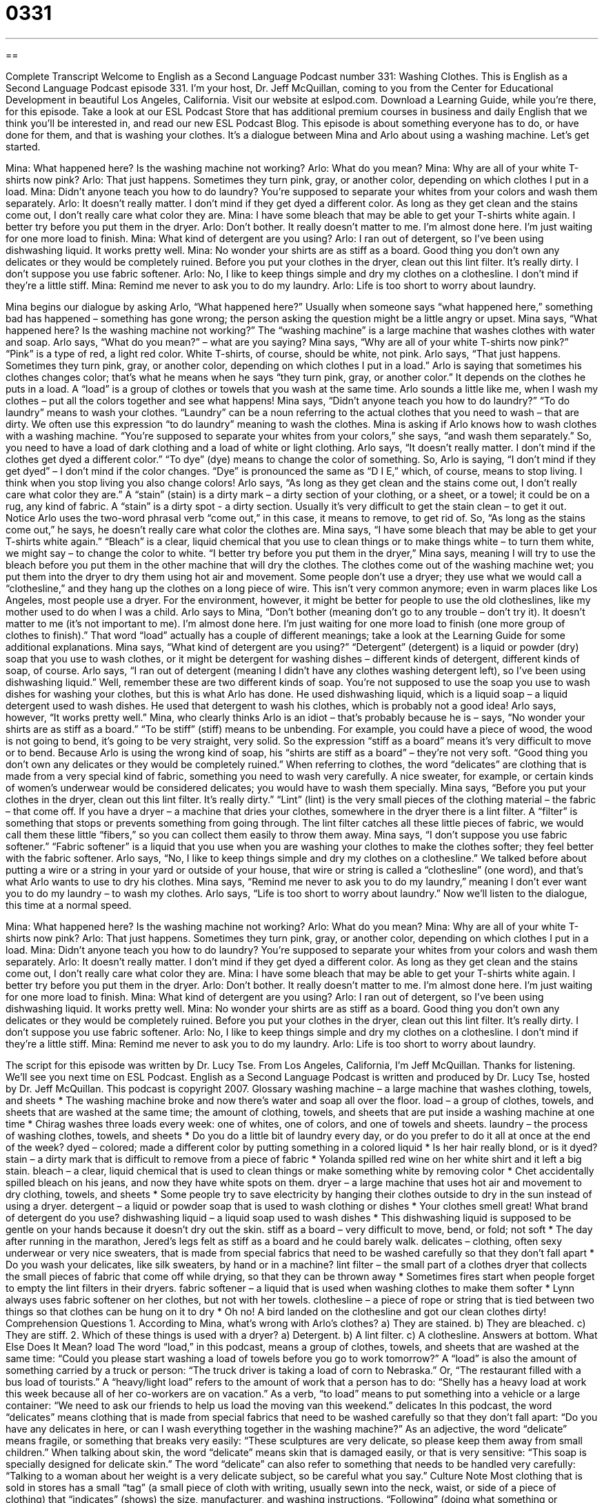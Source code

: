 = 0331
:toc: left
:toclevels: 3
:sectnums:
:stylesheet: ../../../myAdocCss.css

'''

== 

Complete Transcript
Welcome to English as a Second Language Podcast number 331: Washing Clothes.
This is English as a Second Language Podcast episode 331. I’m your host, Dr. Jeff McQuillan, coming to you from the Center for Educational Development in beautiful Los Angeles, California.
Visit our website at eslpod.com. Download a Learning Guide, while you’re there, for this episode. Take a look at our ESL Podcast Store that has additional premium courses in business and daily English that we think you’ll be interested in, and read our new ESL Podcast Blog.
This episode is about something everyone has to do, or have done for them, and that is washing your clothes. It’s a dialogue between Mina and Arlo about using a washing machine. Let’s get started.
[start of dialogue]
Mina: What happened here? Is the washing machine not working?
Arlo: What do you mean?
Mina: Why are all of your white T-shirts now pink?
Arlo: That just happens. Sometimes they turn pink, gray, or another color, depending on which clothes I put in a load.
Mina: Didn’t anyone teach you how to do laundry? You’re supposed to separate your whites from your colors and wash them separately.
Arlo: It doesn’t really matter. I don’t mind if they get dyed a different color. As long as they get clean and the stains come out, I don’t really care what color they are.
Mina: I have some bleach that may be able to get your T-shirts white again. I better try before you put them in the dryer.
Arlo: Don’t bother. It really doesn’t matter to me. I’m almost done here. I’m just waiting for one more load to finish.
Mina: What kind of detergent are you using?
Arlo: I ran out of detergent, so I’ve been using dishwashing liquid. It works pretty well.
Mina: No wonder your shirts are as stiff as a board. Good thing you don’t own any delicates or they would be completely ruined. Before you put your clothes in the dryer, clean out this lint filter. It’s really dirty. I don’t suppose you use fabric softener.
Arlo: No, I like to keep things simple and dry my clothes on a clothesline. I don’t mind if they’re a little stiff.
Mina: Remind me never to ask you to do my laundry.
Arlo: Life is too short to worry about laundry.
[end of dialogue]
Mina begins our dialogue by asking Arlo, “What happened here?” Usually when someone says “what happened here,” something bad has happened – something has gone wrong; the person asking the question might be a little angry or upset. Mina says, “What happened here? Is the washing machine not working?” The “washing machine” is a large machine that washes clothes with water and soap.
Arlo says, “What do you mean?” – what are you saying? Mina says, “Why are all of your white T-shirts now pink?” “Pink” is a type of red, a light red color. White T-shirts, of course, should be white, not pink. Arlo says, “That just happens. Sometimes they turn pink, gray, or another color, depending on which clothes I put in a load.” Arlo is saying that sometimes his clothes changes color; that’s what he means when he says “they turn pink, gray, or another color.” It depends on the clothes he puts in a load. A “load” is a group of clothes or towels that you wash at the same time. Arlo sounds a little like me, when I wash my clothes – put all the colors together and see what happens!
Mina says, “Didn’t anyone teach you how to do laundry?” “To do laundry” means to wash your clothes. “Laundry” can be a noun referring to the actual clothes that you need to wash – that are dirty. We often use this expression “to do laundry” meaning to wash the clothes. Mina is asking if Arlo knows how to wash clothes with a washing machine. “You’re supposed to separate your whites from your colors,” she says, “and wash them separately.” So, you need to have a load of dark clothing and a load of white or light clothing.
Arlo says, “It doesn’t really matter. I don’t mind if the clothes get dyed a different color.” “To dye” (dye) means to change the color of something. So, Arlo is saying, “I don’t mind if they get dyed” – I don’t mind if the color changes. “Dye” is pronounced the same as “D I E,” which, of course, means to stop living. I think when you stop living you also change colors!
Arlo says, “As long as they get clean and the stains come out, I don’t really care what color they are.” A “stain” (stain) is a dirty mark – a dirty section of your clothing, or a sheet, or a towel; it could be on a rug, any kind of fabric. A “stain” is a dirty spot - a dirty section. Usually it’s very difficult to get the stain clean – to get it out. Notice Arlo uses the two-word phrasal verb “come out,” in this case, it means to remove, to get rid of. So, “As long as the stains come out,” he says, he doesn’t really care what color the clothes are.
Mina says, “I have some bleach that may be able to get your T-shirts white again.” “Bleach” is a clear, liquid chemical that you use to clean things or to make things white – to turn them white, we might say – to change the color to white. “I better try before you put them in the dryer,” Mina says, meaning I will try to use the bleach before you put them in the other machine that will dry the clothes. The clothes come out of the washing machine wet; you put them into the dryer to dry them using hot air and movement. Some people don’t use a dryer; they use what we would call a “clothesline,” and they hang up the clothes on a long piece of wire. This isn’t very common anymore; even in warm places like Los Angeles, most people use a dryer. For the environment, however, it might be better for people to use the old clotheslines, like my mother used to do when I was a child.
Arlo says to Mina, “Don’t bother (meaning don’t go to any trouble – don’t try it). It doesn’t matter to me (it’s not important to me). I’m almost done here. I’m just waiting for one more load to finish (one more group of clothes to finish).” That word “load” actually has a couple of different meanings; take a look at the Learning Guide for some additional explanations.
Mina says, “What kind of detergent are you using?” “Detergent” (detergent) is a liquid or powder (dry) soap that you use to wash clothes, or it might be detergent for washing dishes – different kinds of detergent, different kinds of soap, of course. Arlo says, “I ran out of detergent (meaning I didn’t have any clothes washing detergent left), so I’ve been using dishwashing liquid.” Well, remember these are two different kinds of soap. You’re not supposed to use the soap you use to wash dishes for washing your clothes, but this is what Arlo has done. He used dishwashing liquid, which is a liquid soap – a liquid detergent used to wash dishes. He used that detergent to wash his clothes, which is probably not a good idea!
Arlo says, however, “It works pretty well.” Mina, who clearly thinks Arlo is an idiot – that’s probably because he is – says, “No wonder your shirts are as stiff as a board.” “To be stiff” (stiff) means to be unbending. For example, you could have a piece of wood, the wood is not going to bend, it’s going to be very straight, very solid. So the expression “stiff as a board” means it’s very difficult to move or to bend. Because Arlo is using the wrong kind of soap, his “shirts are stiff as a board” – they’re not very soft. “Good thing you don’t own any delicates or they would be completely ruined.” When referring to clothes, the word “delicates” are clothing that is made from a very special kind of fabric, something you need to wash very carefully. A nice sweater, for example, or certain kinds of women’s underwear would be considered delicates; you would have to wash them specially.
Mina says, “Before you put your clothes in the dryer, clean out this lint filter. It’s really dirty.” “Lint” (lint) is the very small pieces of the clothing material – the fabric – that come off. If you have a dryer – a machine that dries your clothes, somewhere in the dryer there is a lint filter. A “filter” is something that stops or prevents something from going through. The lint filter catches all these little pieces of fabric, we would call them these little “fibers,” so you can collect them easily to throw them away.
Mina says, “I don’t suppose you use fabric softener.” “Fabric softener” is a liquid that you use when you are washing your clothes to make the clothes softer; they feel better with the fabric softener. Arlo says, “No, I like to keep things simple and dry my clothes on a clothesline.” We talked before about putting a wire or a string in your yard or outside of your house, that wire or string is called a “clothesline” (one word), and that’s what Arlo wants to use to dry his clothes.
Mina says, “Remind me never to ask you to do my laundry,” meaning I don’t ever want you to do my laundry – to wash my clothes. Arlo says, “Life is too short to worry about laundry.”
Now we’ll listen to the dialogue, this time at a normal speed.
[start of dialogue]
Mina: What happened here? Is the washing machine not working?
Arlo: What do you mean?
Mina: Why are all of your white T-shirts now pink?
Arlo: That just happens. Sometimes they turn pink, gray, or another color, depending on which clothes I put in a load.
Mina: Didn’t anyone teach you how to do laundry? You’re supposed to separate your whites from your colors and wash them separately.
Arlo: It doesn’t really matter. I don’t mind if they get dyed a different color. As long as they get clean and the stains come out, I don’t really care what color they are.
Mina: I have some bleach that may be able to get your T-shirts white again. I better try before you put them in the dryer.
Arlo: Don’t bother. It really doesn’t matter to me. I’m almost done here. I’m just waiting for one more load to finish.
Mina: What kind of detergent are you using?
Arlo: I ran out of detergent, so I’ve been using dishwashing liquid. It works pretty well.
Mina: No wonder your shirts are as stiff as a board. Good thing you don’t own any delicates or they would be completely ruined. Before you put your clothes in the dryer, clean out this lint filter. It’s really dirty. I don’t suppose you use fabric softener.
Arlo: No, I like to keep things simple and dry my clothes on a clothesline. I don’t mind if they’re a little stiff.
Mina: Remind me never to ask you to do my laundry.
Arlo: Life is too short to worry about laundry.
[end of dialogue]
The script for this episode was written by Dr. Lucy Tse.
From Los Angeles, California, I’m Jeff McQuillan. Thanks for listening. We’ll see you next time on ESL Podcast.
English as a Second Language Podcast is written and produced by Dr. Lucy Tse, hosted by Dr. Jeff McQuillan. This podcast is copyright 2007.
Glossary
washing machine – a large machine that washes clothing, towels, and sheets
* The washing machine broke and now there’s water and soap all over the floor.
load – a group of clothes, towels, and sheets that are washed at the same time; the amount of clothing, towels, and sheets that are put inside a washing machine at one time
* Chirag washes three loads every week: one of whites, one of colors, and one of towels and sheets.
laundry – the process of washing clothes, towels, and sheets
* Do you do a little bit of laundry every day, or do you prefer to do it all at once at the end of the week?
dyed – colored; made a different color by putting something in a colored liquid
* Is her hair really blond, or is it dyed?
stain – a dirty mark that is difficult to remove from a piece of fabric
* Yolanda spilled red wine on her white shirt and it left a big stain.
bleach – a clear, liquid chemical that is used to clean things or make something white by removing color
* Chet accidentally spilled bleach on his jeans, and now they have white spots on them.
dryer – a large machine that uses hot air and movement to dry clothing, towels, and sheets
* Some people try to save electricity by hanging their clothes outside to dry in the sun instead of using a dryer.
detergent – a liquid or powder soap that is used to wash clothing or dishes
* Your clothes smell great! What brand of detergent do you use?
dishwashing liquid – a liquid soap used to wash dishes
* This dishwashing liquid is supposed to be gentle on your hands because it doesn’t dry out the skin.
stiff as a board – very difficult to move, bend, or fold; not soft
* The day after running in the marathon, Jered’s legs felt as stiff as a board and he could barely walk.
delicates – clothing, often sexy underwear or very nice sweaters, that is made from special fabrics that need to be washed carefully so that they don’t fall apart
* Do you wash your delicates, like silk sweaters, by hand or in a machine?
lint filter – the small part of a clothes dryer that collects the small pieces of fabric that come off while drying, so that they can be thrown away
* Sometimes fires start when people forget to empty the lint filters in their dryers.
fabric softener – a liquid that is used when washing clothes to make them softer
* Lynn always uses fabric softener on her clothes, but not with her towels.
clothesline – a piece of rope or string that is tied between two things so that clothes can be hung on it to dry
* Oh no! A bird landed on the clothesline and got our clean clothes dirty!
Comprehension Questions
1. According to Mina, what’s wrong with Arlo’s clothes?
a) They are stained.
b) They are bleached.
c) They are stiff.
2. Which of these things is used with a dryer?
a) Detergent.
b) A lint filter.
c) A clothesline.
Answers at bottom.
What Else Does It Mean?
load
The word “load,” in this podcast, means a group of clothes, towels, and sheets that are washed at the same time: “Could you please start washing a load of towels before you go to work tomorrow?” A “load” is also the amount of something carried by a truck or person: “The truck driver is taking a load of corn to Nebraska.” Or, “The restaurant filled with a bus load of tourists.” A “heavy/light load” refers to the amount of work that a person has to do: “Shelly has a heavy load at work this week because all of her co-workers are on vacation.” As a verb, “to load” means to put something into a vehicle or a large container: “We need to ask our friends to help us load the moving van this weekend.”
delicates
In this podcast, the word “delicates” means clothing that is made from special fabrics that need to be washed carefully so that they don’t fall apart: “Do you have any delicates in here, or can I wash everything together in the washing machine?” As an adjective, the word “delicate” means fragile, or something that breaks very easily: “These sculptures are very delicate, so please keep them away from small children.” When talking about skin, the word “delicate” means skin that is damaged easily, or that is very sensitive: “This soap is specially designed for delicate skin.” The word “delicate” can also refer to something that needs to be handled very carefully: “Talking to a woman about her weight is a very delicate subject, so be careful what you say.”
Culture Note
Most clothing that is sold in stores has a small “tag” (a small piece of cloth with writing, usually sewn into the neck, waist, or side of a piece of clothing) that “indicates” (shows) the size, manufacturer, and washing instructions. “Following” (doing what something or someone says should be done) these washing instructions can help ensure that the “garment” (piece of clothing) isn’t damaged.
Many garments that are made from special fabrics have a tag that says “dry clean only.” This means that they shouldn’t be washed in a washing machine or by hand. Instead, they should be taken to the “dry cleaner’s” where clothing is washed by using special chemicals instead of water.
Other garments say “machine wash,” meaning that they can be washed in washing machines, but there are often instructions about the water temperature. Sometimes the labels say “only with like colors,” meaning that the garment should be washed only with clothes that have the same color, because otherwise, it might “bleed” (share its color in the water, dying the other garments). Other garments have tags saying “hand wash only,” meaning that they should not be put in a washing machine, but instead washed by hand.
Other common washing instructions include “no bleach,” meaning that bleach shouldn’t be used because it will destroy the fabric. Some washing instructions say “lay flat to dry,” which means that they should be laid flat to dry, because hanging them from a clothesline would “stretch them out” (change their shape in a bad way).
Comprehension Answers
1 - c
2 - b